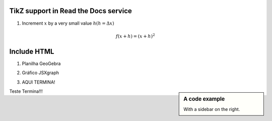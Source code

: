 
*********************
TikZ support in Read the Docs service
*********************



.. tikz:: A beautiful TikZ drawing which works in readthedocs.org.

   \draw[thick,rounded corners=8pt]
   (0,0)--(0,2)--(1,3.25)--(2,2)--(2,0)--(0,2)--(2,2)--(0,0)--(2,0);




1. Increment :math:`x` by a very small value :math:`h (h = \Delta x)`

.. math::

  f(x + h) = (x + h)^2

*********************
Include HTML 
*********************

1. Planilha GeoGebra

.. raw:: html
   :file: SecanteTangente.html



2. Gráfico JSXgraph

.. raw:: html
   :file: JSXgraph.html
   
3. AQUI TERMINA! 

.. sidebar:: A code example

    With a sidebar on the right.
    
    
Teste Termina!!!
